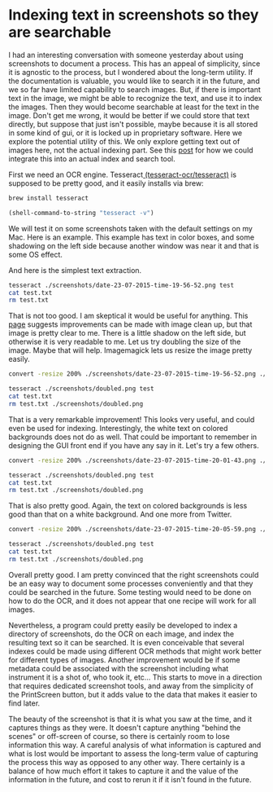 * Indexing text in screenshots so they are searchable
  :PROPERTIES:
  :ID:       E08BF332-B853-4EE5-9C1B-B70EA6D69F89
  :categories: search,image
  :date:     2015/07/24 07:43:08
  :updated:  2015/07/24 07:43:08
  :END:

I had an interesting conversation with someone yesterday about using screenshots to document a process. This has an appeal of simplicity, since it is agnostic to the process, but I wondered about the long-term utility. If the documentation is valuable, you would like to search it in the future, and we so far have limited capability to search images. But, if there is important text in the image, we might be able to recognize the text, and use it to index the images. Then they would become searchable at least for the text in the image. Don't get me wrong, it would be better if we could store that text directly, but suppose that just isn't possible, maybe because it is all stored in some kind of gui, or it is locked up in proprietary software. Here we explore the potential utility of this. We only explore getting text out of images here, not the actual indexing part. See this [[http://kitchingroup.cheme.cmu.edu/blog/2015/07/06/Indexing-headlines-in-org-files-with-swish-e-with-laser-sharp-results/][post]] for how we could integrate this into an actual index and search tool.

First we need an OCR engine. Tesseract[[https://github.com/tesseract-ocr/tesseract][ (tesseract-ocr/tesseract)]] is supposed to be pretty good, and it easily installs via brew:
#+BEGIN_SRC sh
brew install tesseract
#+END_SRC

#+BEGIN_SRC emacs-lisp
(shell-command-to-string "tesseract -v")
#+END_SRC

#+RESULTS:
: tesseract 3.02.02
:  leptonica-1.72
:   libjpeg 8d : libpng 1.6.17 : libtiff 4.0.3 : zlib 1.2.5
:

We will test it on some screenshots taken with the default settings on my Mac. Here is an example. This example has text in color boxes, and some shadowing on the left side because another window was near it and that is some OS effect.

#+attr_org: :width 300
[[./screenshots/date-23-07-2015-time-19-56-52.png]]

And here is the simplest text extraction.

#+BEGIN_SRC sh
tesseract ./screenshots/date-23-07-2015-time-19-56-52.png test
cat test.txt
rm test.txt
#+END_SRC

#+RESULTS:
#+begin_example
M. ~ an an. -.2... nuIunIrv- I.nd=d¢wn, a.....=.-p. u|u.=u_x. van" bar imam-

smm-ry ~ nu... ma, Camilla man Qu-In lui. Sdlwnu u._-. /-x/mu



master node q)l9amesh.chemc.cmn.edn up 9: days, mas, n nsersv

cutﬂmltc nude: men): :1

bpxoc node sum 17 dmln , o.1s,u.:n up
cuxque node state: n17 dawn

tuxqng jobs: 207 max, m2 nmmnq. as queued
aggregate laud: 799.55

#+end_example

That is not too good. I am skeptical it would be useful for anything. This [[http://vbridge.co.uk/2012/11/05/how-we-tuned-tesseract-to-perform-as-well-as-a-commercial-ocr-package/][page]] suggests improvements can be made with image clean up, but that image is pretty clear to me. There is a little shadow on the left side, but otherwise it is very readable to me. Let us try doubling the size of the image. Maybe that will help. Imagemagick lets us resize the image pretty easily.

#+BEGIN_SRC sh
convert -resize 200% ./screenshots/date-23-07-2015-time-19-56-52.png ./screenshots/doubled.png

tesseract ./screenshots/doubled.png test
cat test.txt
rm test.txt ./screenshots/doubled.png
#+END_SRC

#+RESULTS:
#+begin_example
- 2D Node status summary. Rnd=down, Groun=up, BIu¢=boot. Vdlow bur indium --



Summlry - Hnﬂnr Mods, Compuh Nodu, Quuue, Land, Soﬁwan Ric:-as, /dzc/maul

master node gilqnmesh.cheme.cmu.edu up 91 days, 10:45, 11 users, .'

compute nodes total: 31

bproc node state: 17 down , 0-16,18-30 up
torque node state: n17 down

torque jobs: 207 total, 102 running, 88 queued
aggregate load: 799.55

#+end_example


That is a very remarkable improvement! This looks very useful, and could even be used for indexing. Interestingly, the white text on colored backgrounds does not do as well. That could be important to remember in designing the GUI front end if you have any say in it.  Let's try a few others.


#+attr_org: :width 300
[[./screenshots/date-23-07-2015-time-20-01-43.png]]

#+BEGIN_SRC sh
convert -resize 200% ./screenshots/date-23-07-2015-time-20-01-43.png ./screenshots/doubled.png

tesseract ./screenshots/doubled.png test
cat test.txt
rm test.txt ./screenshots/doubled.png
#+END_SRC

#+RESULTS:
: Fllbn V Q I-"Ind a repository...
:
: tesseract
: Tesseract Open Source OCR Enghe (main repository)
: Updated 43 minutes ago
:

That is also pretty good. Again, the text on colored backgrounds is less good than that on a white background. And one more from Twitter.

#+attr_org: :width 300
[[./screenshots/date-23-07-2015-time-20-05-59.png]]

#+BEGIN_SRC sh
convert -resize 200% ./screenshots/date-23-07-2015-time-20-05-59.png ./screenshots/doubled.png

tesseract ./screenshots/doubled.png test
cat test.txt
rm test.txt ./screenshots/doubled.png
#+END_SRC

#+RESULTS:
: chEnected AIchE .-.ChEnected - 5h
: C h E AlChE Academy: Take AlChE‘s Pneumatic Conveying 0! Bulk Solids Course and
: learn practical design principles. r1m.ag/|IJcN
:

Overall pretty good. I am pretty convinced that the right screenshots could be an easy way to document some processes conveniently and that they could be searched in the future. Some testing would need to be done on how to do the OCR, and it does not appear that one recipe will work for all images.

Nevertheless, a program could pretty easily be developed to index a directory of screenshots, do the OCR on each image, and index the resulting text so it can be searched. It is even conceivable that several indexes could be made using different OCR methods that might work better for different types of images. Another improvement would be if some metadata could be associated with the screenshot including what instrument it is a shot of, who took it, etc... This starts to move in a direction that requires dedicated screenshot tools, and away from the simplicity of the PrintScreen button, but it adds value to the data that makes it easier to find later.

The beauty of the screenshot is that it is what you saw at the time, and it captures things as they were. It doesn't capture anything "behind the scenes" or off-screen of course, so there is certainly room to lose information this way. A careful analysis of what information is captured and what is lost would be important to assess the long-term value of capturing the process this way as opposed to any other way. There certainly is a balance of how much effort it takes to capture it and the value of the information in the future, and cost to rerun it if it isn't found in the future.
